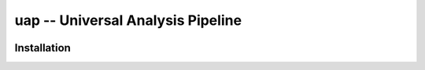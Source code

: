 uap -- Universal Analysis Pipeline
==================================

|docs|

Installation
------------

.. |docs| image:: https://readthedocs.org/projects/uap/badge/?version=latest 
    :alt: Documentation Status
    :scale: 100%
    :target: https://readthedocs.org/projects/uap/
